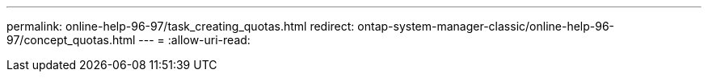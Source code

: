 ---
permalink: online-help-96-97/task_creating_quotas.html 
redirect: ontap-system-manager-classic/online-help-96-97/concept_quotas.html 
---
= 
:allow-uri-read: 


